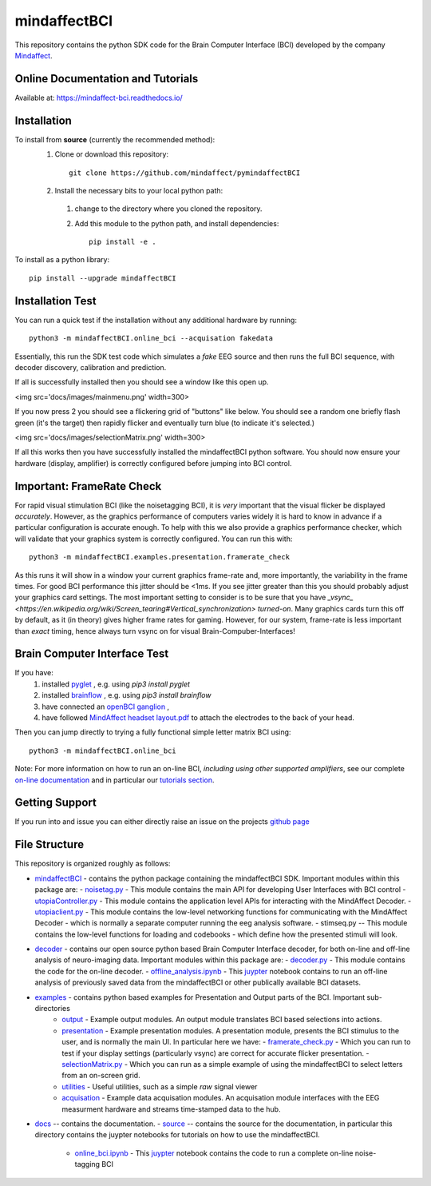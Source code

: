 mindaffectBCI
=============
This repository contains the python SDK code for the Brain Computer Interface (BCI) developed by the company `Mindaffect <https://mindaffect.nl>`_.

Online Documentation and Tutorials
----------------------------------
Available at: `https://mindaffect-bci.readthedocs.io/ <https://mindaffect-bci.readthedocs.io/en/latest/tutorials.html>`_

Installation
------------

To install from **source** (currently the recommended method):
  1. Clone or download this repository::

       git clone https://github.com/mindaffect/pymindaffectBCI

  #. Install the necessary bits to your local python path:

    1. change to the directory where you cloned the repository.

    #. Add this module to the python path, and install dependencies::
   
         pip install -e .

To install as a python library::

    pip install --upgrade mindaffectBCI

Installation Test
-----------------

You can run a quick test if the installation without any additional hardware by running::

  python3 -m mindaffectBCI.online_bci --acquisation fakedata

Essentially, this run the SDK test code which simulates a *fake* EEG source and then runs the full BCI sequence, with decoder discovery, calibration and prediction.

If all is successfully installed then you should see a window like this open up.

<img src='docs/images/mainmenu.png' width=300>

If you now press 2 you should see a flickering grid of "buttons" like below.  You should see a random one briefly flash green (it's the target) then rapidly flicker and eventually turn blue (to indicate it's selected.)

<img src='docs/images/selectionMatrix.png' width=300>

If all this works then you have successfully installed the mindaffectBCI python software. You should now ensure your hardware (display, amplifier) is correctly configured before jumping into BCI control.


Important: FrameRate Check
--------------------------

For rapid visual stimulation BCI (like the noisetagging BCI), it is *very* important that the visual flicker be displayed *accurately*.  However, as the graphics performance of computers varies widely it is hard to know in advance if a particular configuration is accurate enough.  To help with this we also provide a graphics performance checker, which will validate that your graphics system is correctly configured.  You can run this with::

  python3 -m mindaffectBCI.examples.presentation.framerate_check

As this runs it will show in a window your current graphics frame-rate and, more importantly, the variability in the frame times.  For good BCI performance this jitter should be <1ms.  If you see jitter greater than this you should probably adjust your graphics card settings.  The most important setting to consider is to be sure that you  have `_vsync_ <https://en.wikipedia.org/wiki/Screen_tearing#Vertical_synchronization>` *turned-on*.  Many graphics cards turn this off by default, as it (in theory) gives higher frame rates for gaming.  However, for our system, frame-rate is less important than *exact*  timing, hence always turn vsync on for visual Brain-Compuber-Interfaces!


Brain Computer Interface Test
-----------------------------

If you have:
  1. installed `pyglet <https://pyglet.org>`_ , e.g. using `pip3 install pyglet`
  #. installed `brainflow <https://brainflow.org>`_ , e.g. using `pip3 install brainflow`
  #. have connected an `openBCI ganglion <https://shop.openbci.com>`_ ,
  #. have followed `MindAffect headset layout.pdf <https://github.com/mindaffect/Headset/blob/master/MindAffect%20headset%20layout.pdf>`_ to attach the electrodes to the back of your head.

Then you can jump directly to trying a fully functional simple letter matrix BCI using::

  python3 -m mindaffectBCI.online_bci

Note: For more information on how to run an on-line BCI, *including using other supported amplifiers*, see our complete `on-line documentation <mindaffect-bci.readthedocs.io>`_ and in particular our `tutorials section <https://mindaffect-bci.readthedocs.io/en/latest/tutorials.html>`_.

Getting Support
---------------

If you run into and issue you can either directly raise an issue on the projects `github page <https://github.com/mindaffect/pymindaffectBCI>`_ 

..
    or directly contact the developers on `gitter <https://gitter.im/mindaffect>`_ -- to complain, complement, or just chat:

    .. image:: https://badges.gitter.im/mindaffect/unitymindaffectBCI.svg
      :target: https://gitter.im/mindaffect/pymindaffectBCI?utm_source=badge&utm_medium=badge&utm_campaign=pr-badge&utm_content=badge


File Structure
--------------
This repository is organized roughly as follows:

- `mindaffectBCI <mindaffectBCI>`_ - contains the python package containing the mindaffectBCI SDK.  Important modules within this package are: 
  - `noisetag.py <mindaffectBCI/noisetag.py>`_ - This module contains the main API for developing User Interfaces with BCI control
  - `utopiaController.py <minaffectBCI/utopiaController.py>`_ - This module contains the application level APIs for interacting with the MindAffect Decoder.
  - `utopiaclient.py <mindaffectBCI/utopiaclient.py>`_ - This module contains the low-level networking functions for communicating with the MindAffect Decoder - which is normally a separate computer running the eeg analysis software.
  - stimseq.py -- This module contains the low-level functions for loading and codebooks - which define how the presented stimuli will look.

- `decoder <mindaffectBCI/decoder>`_ - contains our open source python based Brain Computer Interface decoder, for both on-line and off-line analysis of neuro-imaging data. Important modules within this package are:
  - `decoder.py <mindaffectBCI/decoder/decoder.py>`_ - This module contains the code for the on-line decoder.
  - `offline_analysis.ipynb <mindaffectBCI/decoder/offline_analysis.ipynb>`_ - This `juypter <https://jupyter.org/>`_ notebook contains to run an off-line analysis of previously saved data from the mindaffectBCI or other publically available BCI datasets. 
   
- `examples <mindaffectBCI/examples/>`_ - contains python based examples for Presentation and Output parts of the BCI. Important sub-directories
   - `output <mindaffectBCI/examples/output/>`_ - Example output modules.  An output module translates BCI based selections into actions.
   - `presentation <mindaffectBCI/examples/presentation/>`_ - Example presentation modules.  A presentation module, presents the BCI stimulus to the user, and is normally the main UI.  In particular here we have:
     - `framerate_check.py <mindaffectBCI/examples/presentation/framerate_check.py>`_ - Which you can run to test if your display settings (particularly vsync) are correct for accurate flicker presentation.
     - `selectionMatrix.py <mindaffectBCI/examples/presentation/selectionMatrix.py>`_ - Which you can run as a simple example of using the mindaffectBCI to select letters from an on-screen grid.

   - `utilities <mindaffectBCI/examples/utilities/>`_ - Useful utilities, such as a simple *raw* signal viewer
   - `acquisation <mindaffectBCI/examples/acquisation/>`_ - Example data acquisation modules.  An acquisation module interfaces with the EEG measurment hardware and streams time-stamped data to the hub.

- `docs <docs/>`_ -- contains the documentation.
  - `source <docs/source>`_ -- contains the source for the documentation, in particular this directory contains the juypter notebooks for tutorials on how to use the mindaffectBCI.
    - `online_bci.ipynb <docs/source/quickstart.ipynb>`_ - This `juypter <https://jupyter.org/>`_ notebook contains the code to run a complete on-line noise-tagging BCI
